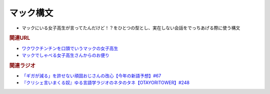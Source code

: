 マック構文
==========================================================
.. glossary::
  マック構文 : ま

* マックにいる女子高生が言ってたんだけど！？をひとつの型とし、実在しない会話をでっちあげる際に使う構文

.. rubric:: 関連URL
* `ワクワクチンチンを口頭でいうマックの女子高生 <https://youtu.be/Fc8ugpF5_C8?t=1564s>`_ 
* `マックでしゃべる女子高生さんからのお便り <https://youtu.be/xDg-2u1njFI?t=1444s>`_ 

.. rubric:: 関連ラジオ
* `「ギガが減る」を許せない頑固おじさんの改心【今年の新語予想】#67`_
* `『クリシェ言いまくる奴』ゆる言語学ラジオのネタのタネ【OTAYORITOWER】#248`_

.. _「ギガが減る」を許せない頑固おじさんの改心【今年の新語予想】#67: https://www.youtube.com/watch?v=Fc8ugpF5_C8
.. _『クリシェ言いまくる奴』ゆる言語学ラジオのネタのタネ【OTAYORITOWER】#248: https://www.youtube.com/watch?v=xDg-2u1njFI
